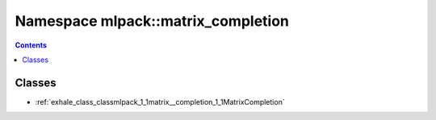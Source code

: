 
.. _namespace_mlpack__matrix_completion:

Namespace mlpack::matrix_completion
===================================


.. contents:: Contents
   :local:
   :backlinks: none





Classes
-------


- :ref:`exhale_class_classmlpack_1_1matrix__completion_1_1MatrixCompletion`
